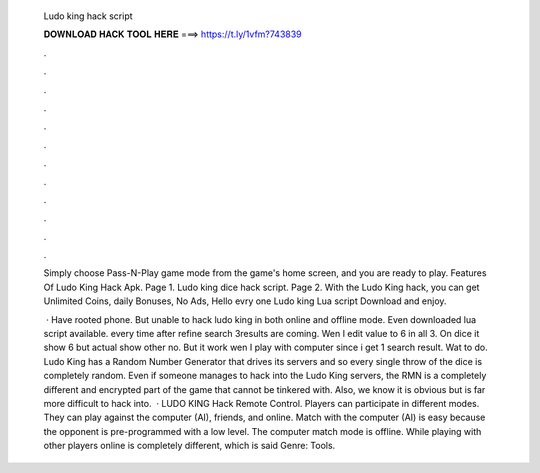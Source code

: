   Ludo king hack script
  
  
  
  𝐃𝐎𝐖𝐍𝐋𝐎𝐀𝐃 𝐇𝐀𝐂𝐊 𝐓𝐎𝐎𝐋 𝐇𝐄𝐑𝐄 ===> https://t.ly/1vfm?743839
  
  
  
  .
  
  
  
  .
  
  
  
  .
  
  
  
  .
  
  
  
  .
  
  
  
  .
  
  
  
  .
  
  
  
  .
  
  
  
  .
  
  
  
  .
  
  
  
  .
  
  
  
  .
  
  Simply choose Pass-N-Play game mode from the game's home screen, and you are ready to play. Features Of Ludo King Hack Apk. Page 1. Ludo king dice hack script. Page 2. With the Ludo King hack, you can get Unlimited Coins, daily Bonuses, No Ads, Hello evry one Ludo king Lua script Download and enjoy.
  
   · Have rooted phone. But unable to hack ludo king in both online and offline mode. Even downloaded lua script available. every time after refine search 3results are coming. Wen I edit value to 6 in all 3. On dice it show 6 but actual show other no. But it work wen I play with computer since i get 1 search result. Wat to do. Ludo King has a Random Number Generator that drives its servers and so every single throw of the dice is completely random. Even if someone manages to hack into the Ludo King servers, the RMN is a completely different and encrypted part of the game that cannot be tinkered with. Also, we know it is obvious but is far more difficult to hack into.  · LUDO KING Hack Remote Control. Players can participate in different modes. They can play against the computer (AI), friends, and online. Match with the computer (AI) is easy because the opponent is pre-programmed with a low level. The computer match mode is offline. While playing with other players online is completely different, which is said Genre: Tools.
